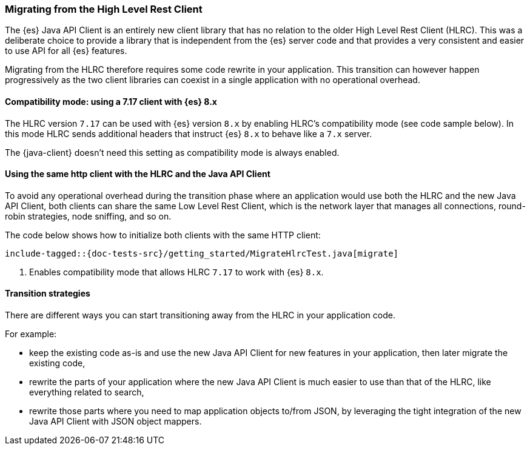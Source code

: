 [[migrate-hlrc]]
=== Migrating from the High Level Rest Client

The {es} Java API Client is an entirely new client library that has no relation 
to the older High Level Rest Client (HLRC). This was a deliberate choice to 
provide a library that is independent from the {es} server code and that 
provides a very consistent and easier to use API for all {es} features.

Migrating from the HLRC therefore requires some code rewrite in your 
application. This transition can however happen progressively as the two client 
libraries can coexist in a single application with no operational overhead.

[discrete]
==== Compatibility mode: using a 7.17 client with {es} 8.x
The HLRC version `7.17` can be used with {es} version `8.x` by enabling
HLRC's compatibility mode (see code sample below). In this mode HLRC sends
additional headers that instruct {es} `8.x` to behave like a `7.x` server.

The {java-client} doesn't need this setting as compatibility mode is always
enabled.

[discrete]
==== Using the same http client with the HLRC and the Java API Client

To avoid any operational overhead during the transition phase where an
application would use both the HLRC and the new Java API Client, both clients
can share the same Low Level Rest Client, which is the network layer that
manages all connections, round-robin strategies, node sniffing, and so on.

The code below shows how to initialize both clients with the same HTTP client:

["source","java"]
--------------------------------------------------
include-tagged::{doc-tests-src}/getting_started/MigrateHlrcTest.java[migrate]
--------------------------------------------------
<1> Enables compatibility mode that allows HLRC `7.17` to work with {es} `8.x`.

[discrete]
==== Transition strategies

There are different ways you can start transitioning away from the HLRC in your 
application code.

For example:

* keep the existing code as-is and use the new Java API Client for new features 
  in your application, then later migrate the existing code,
* rewrite the parts of your application where the new Java API Client is much 
  easier to use than that of the HLRC, like everything related to search,
* rewrite those parts where you need to map application objects to/from JSON, by 
  leveraging the tight integration of the new Java API Client with JSON object 
  mappers.


